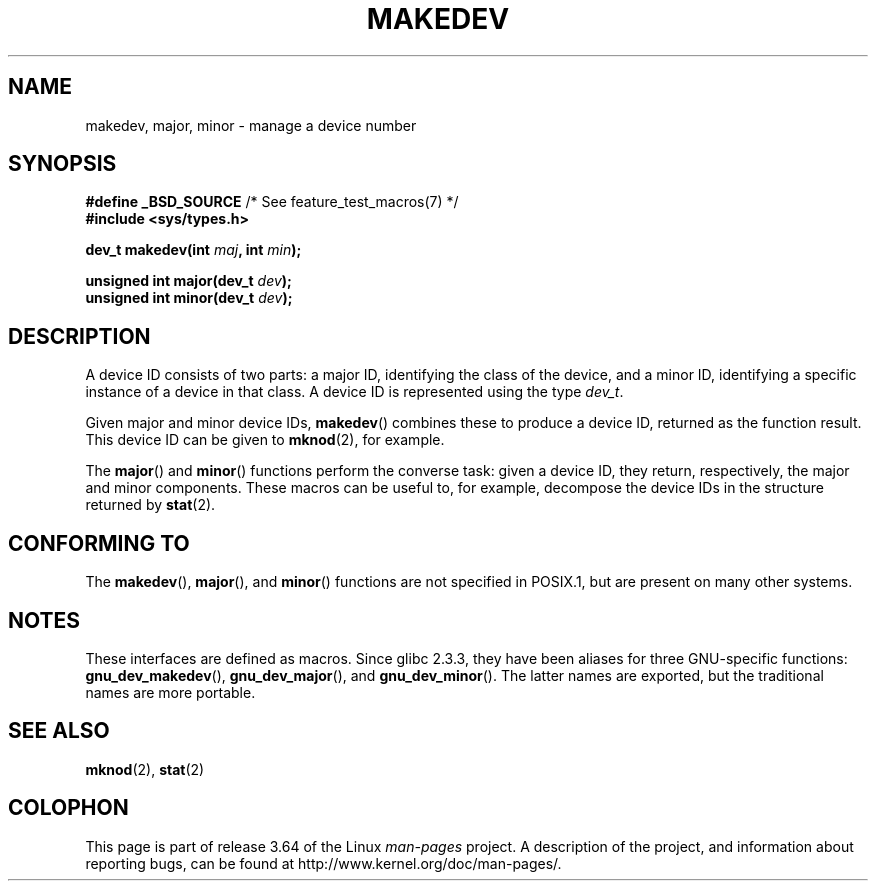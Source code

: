 .\" Copyright (c) 2008 Linux Foundation, written by Michael Kerrisk
.\"     <mtk.manpages@gmail.com>
.\"
.\" %%%LICENSE_START(VERBATIM)
.\" Permission is granted to make and distribute verbatim copies of this
.\" manual provided the copyright notice and this permission notice are
.\" preserved on all copies.
.\"
.\" Permission is granted to copy and distribute modified versions of this
.\" manual under the conditions for verbatim copying, provided that the
.\" entire resulting derived work is distributed under the terms of a
.\" permission notice identical to this one.
.\"
.\" Since the Linux kernel and libraries are constantly changing, this
.\" manual page may be incorrect or out-of-date.  The author(s) assume no
.\" responsibility for errors or omissions, or for damages resulting from
.\" the use of the information contained herein.  The author(s) may not
.\" have taken the same level of care in the production of this manual,
.\" which is licensed free of charge, as they might when working
.\" professionally.
.\"
.\" Formatted or processed versions of this manual, if unaccompanied by
.\" the source, must acknowledge the copyright and authors of this work.
.\" %%%LICENSE_END
.\"
.TH MAKEDEV 3 2012-05-10 "Linux" "Linux Programmer's Manual"
.SH NAME
makedev, major, minor \- manage a device number
.SH SYNOPSIS
.nf
.BR "#define _BSD_SOURCE" "             /* See feature_test_macros(7) */"
.B #include <sys/types.h>

.BI "dev_t makedev(int " maj ", int " min );

.BI "unsigned int major(dev_t " dev );
.BI "unsigned int minor(dev_t " dev );
.fi
.SH DESCRIPTION
A device ID consists of two parts:
a major ID, identifying the class of the device,
and a minor ID, identifying a specific instance of a device in that class.
A device ID is represented using the type
.IR dev_t .

Given major and minor device IDs,
.BR makedev ()
combines these to produce a device ID, returned as the function result.
This device ID can be given to
.BR mknod (2),
for example.

The
.BR major ()
and
.BR minor ()
functions perform the converse task: given a device ID,
they return, respectively, the major and minor components.
These macros can be useful to, for example,
decompose the device IDs in the structure returned by
.BR stat (2).
.SH CONFORMING TO
The
.BR makedev (),
.BR major (),
and
.BR minor ()
functions are not specified in POSIX.1,
but are present on many other systems.
.\" The BSDs, HP-UX, Solaris, AIX, Irix
.SH NOTES
These interfaces are defined as macros.
Since glibc 2.3.3,
they have been aliases for three GNU-specific functions:
.BR gnu_dev_makedev (),
.BR gnu_dev_major (),
and
.BR gnu_dev_minor ().
The latter names are exported, but the traditional names are more portable.
.SH SEE ALSO
.BR mknod (2),
.BR stat (2)
.SH COLOPHON
This page is part of release 3.64 of the Linux
.I man-pages
project.
A description of the project,
and information about reporting bugs,
can be found at
\%http://www.kernel.org/doc/man\-pages/.
